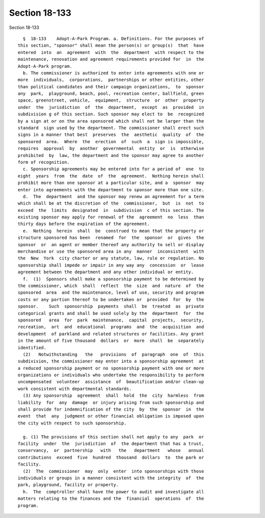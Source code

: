 Section 18-133
==============

Section 18-133 ::    
        
     
        §  18-133    Adopt-A-Park Program. a. Definitions. For the purposes of
      this section, "sponsor" shall mean the person(s) or group(s)  that  have
      entered  into  an  agreement  with  the  department  with respect to the
      maintenance, renovation and agreement requirements provided for  in  the
      Adopt-A-Park program.
        b. The commissioner is authorized to enter into agreements with one or
      more  individuals,  corporations,  partnerships or other entities, other
      than political candidates and their campaign organizations,  to  sponsor
      any  park,  playground, beach, pool, recreation center, ballfield, green
      space, greenstreet, vehicle,  equipment,  structure  or  other  property
      under  the  jurisdiction  of  the  department,  except  as  provided  in
      subdivision g of this section. Such sponsor may elect to  be  recognized
      by a sign at or on the area sponsored which shall not be larger than the
      standard  sign used by the department. The commissioner shall erect such
      signs in a manner that best  preserves  the  aesthetic  quality  of  the
      sponsored  area.  Where  the  erection  of  such  a  sign is impossible,
      requires  approval  by  another  governmental  entity  or  is  otherwise
      prohibited  by  law, the department and the sponsor may agree to another
      form of recognition.
        c. Sponsorship agreements may be entered into for a period of  one  to
      eight  years  from  the  date  of  the  agreement.  Nothing herein shall
      prohibit more than one sponsor at a particular site, and a  sponsor  may
      enter into agreements with the department to sponsor more than one site.
        d.  The  department  and the sponsor may renew an agreement for a term
      which shall be at the discretion of the  commissioner,  but  is  not  to
      exceed  the  limits  designated  in  subdivision  c of this section. The
      existing sponsor may apply for renewal of the  agreement  no  less  than
      thirty days before the expiration of the agreement.
        e.  Nothing  herein  shall  be  construed to mean that the property or
      structure sponsored has been  renamed  for  the  sponsor  or  gives  the
      sponsor  or  an agent or member thereof any authority to sell or display
      merchandise or use the sponsored area in any  manner  inconsistent  with
      the  New  York  city charter or any statute, law, rule or regulation. No
      sponsorship shall impede or impair in any way any  concession  or  lease
      agreement between the department and any other individual or entity.
        f.  (1)  Sponsors shall make a sponsorship payment to be determined by
      the commissioner, which  shall  reflect  the  size  and  nature  of  the
      sponsored  area  and the maintenance, level of use, security and program
      costs or any portion thereof to be undertaken or  provided  for  by  the
      sponsor.    Such  sponsorship  payments  shall  be  treated  as  private
      categorical grants and shall be used solely by the  department  for  the
      sponsored   area  for  park  maintenance,  capital  projects,  security,
      recreation,  art  and  educational  programs  and  the  acquisition  and
      development  of parkland and related structures or facilities. Any grant
      in the amount of five thousand  dollars  or  more  shall  be  separately
      identified.
        (2)   Notwithstanding   the   provisions  of  paragraph  one  of  this
      subdivision, the commissioner may enter into a sponsorship agreement  at
      a reduced sponsorship payment or no sponsorship payment with one or more
      organizations or individuals who undertake the responsibility to perform
      uncompensated  volunteer  assistance  of  beautification and/or clean-up
      work consistent with departmental standards.
        (3) Any sponsorship  agreement  shall  hold  the  city  harmless  from
      liability  for  any  damage  or injury arising from such sponsorship and
      shall provide for indemnification of the city  by  the  sponsor  in  the
      event  that  any  judgment or other financial obligation is imposed upon
      the city with respect to such sponsorship.
    
        g. (1) The provisions of this section shall not apply to any  park  or
      facility  under  the  jurisdiction  of  the department that has a trust,
      conservancy,  or  partnership   with   the   department   whose   annual
      contributions  exceed  five  hundred  thousand  dollars  to  the park or
      facility.
        (2)  The  commissioner  may  only  enter  into sponsorships with those
      individuals or groups in a manner consistent with the integrity  of  the
      park, playground, facility or property.
        h.  The  comptroller shall have the power to audit and investigate all
      matters relating to the finances and the  financial  operations  of  the
      program.
    
    
    
    
    
    
    
